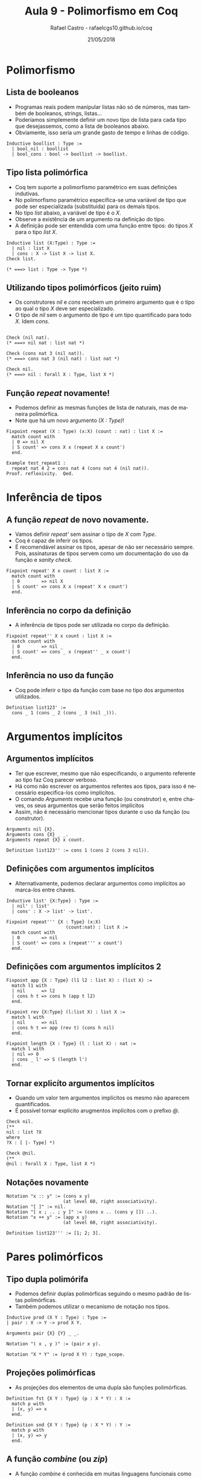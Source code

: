 #+TITLE: Aula 9 - Polimorfismo em Coq 
#+AUTHOR: Rafael Castro - rafaelcgs10.github.io/coq
#+EMAIL: rafaelcgs10@gmail.com
#+startup: beamer
#+LaTeX_CLASS: beamer
#+HTML_HEAD: <link rel="stylesheet" type="text/css" href="style.css"/>
#+LATEX_HEADER: \usepackage{graphicx, hyperref, udesc, url}
#+OPTIONS:   H:2 toc:nil
#+DATE: 21/05/2018

#+LANGUAGE: pt

* Polimorfismo

** Lista de booleanos
  - Programas reais podem manipular listas não só de números, mas também de booleanos, strings, listas...
  - Poderíamos simplemente definir um novo tipo de lista para cada tipo que desejassemos, como a lista de booleanos abaixo.
  - Obviamente, isso seria um grande gasto de tempo e linhas de código.
#+BEGIN_SRC coq
Inductive boollist : Type :=
  | bool_nil : boollist
  | bool_cons : bool -> boollist -> boollist.
#+END_SRC
  
** Tipo lista polimórfica
   - Coq tem suporte a polimorfismo paramétrico em suas definições indutivas.
   - No polimorfismo paramétrico especifica-se uma variável de tipo que pode ser especializada (substituida) para os demais tipos.
   - No tipo /list/ abaixo, a variável de tipo é o /X/.
   - Observe a existência de um argumento na definição do tipo.
   - A definição pode ser entendida com uma função entre tipos: do tipos /X/ para o tipo /list X/.
#+BEGIN_SRC coq
Inductive list (X:Type) : Type :=
  | nil : list X
  | cons : X -> list X -> list X.
Check list.

(* ===> list : Type -> Type *)
#+END_SRC
   
** Utilizando tipos polimórficos (jeito ruim)
   - Os construtores /nil/ e /cons/ recebem um primeiro argumento que é o tipo ao qual o tipo /X/ deve ser especializado.
   - O tipo de /nil/ sem o argumento de tipo é um tipo quantificado para todo /X/. Idem /cons/.

#+BEGIN_SRC coq

Check (nil nat).
(* ===> nil nat : list nat *)

Check (cons nat 3 (nil nat)).
(* ===> cons nat 3 (nil nat) : list nat *)

Check nil.
(* ===> nil : forall X : Type, list X *)
#+END_SRC

** Função /repeat/ novamente!
   - Podemos definir as mesmas funções de lista de naturais, mas de maneira polimórfica.
   - Note que há um novo argumento /(X : Type)/!

#+BEGIN_SRC coq
Fixpoint repeat (X : Type) (x:X) (count : nat) : list X :=
  match count with
  | 0 => nil X
  | S count' => cons X x (repeat X x count')
  end.

Example test_repeat1 :
  repeat nat 4 2 = cons nat 4 (cons nat 4 (nil nat)).
Proof. reflexivity.  Qed.
#+END_SRC

* Inferência de tipos
** A função /repeat/ de novo novamente.
   - Vamos definir /repeat'/ sem assinar o tipo de /X/ com /Type/.
   - Coq é capaz de inferir os tipos.
   - É recomendável assinar os tipos, apesar de não ser necessário sempre. Pois, assinaturas de tipos servem como um documentação do uso da função e /sanity check/.

#+BEGIN_SRC coq
Fixpoint repeat' X x count : list X :=
  match count with
  | 0        => nil X
  | S count' => cons X x (repeat' X x count')
  end.
#+END_SRC
   
** Inferência no corpo da definição
   - A inferência de tipos pode ser utilizada no corpo da definição.

#+BEGIN_SRC coq
Fixpoint repeat'' X x count : list X :=
  match count with
  | 0        => nil _
  | S count' => cons _ x (repeat'' _ x count')
  end.
#+END_SRC
   
** Inferência no uso da função
   - Coq pode inferir o tipo da função com base no tipo dos argumentos utilizados.

#+BEGIN_SRC coq
Definition list123' :=
  cons _ 1 (cons _ 2 (cons _ 3 (nil _))).
#+END_SRC
   
* Argumentos implícitos
  
** Argumentos implícitos
   - Ter que escrever, mesmo que não especificando, o argumento referente ao tipo faz Coq parecer verboso.
   - Há como não escrever os argumentos refentes aos tipos, para isso é necessário especifica-los como implícitos.
   - O comando /Arguments/ recebe uma função (ou construtor) e, entre chaves, os seus argumentos que serão feitos implícitos
   - Assim, não é necessário mencionar tipos durante o uso da função (ou construtor).

#+BEGIN_SRC coq
Arguments nil {X}.
Arguments cons {X} _ _.
Arguments repeat {X} x count.

Definition list123'' := cons 1 (cons 2 (cons 3 nil)).
#+END_SRC

** Definições com argumentos implícitos
   - Alternativamente, podemos declarar argumentos como implícitos ao marca-los entre chaves.
     
#+BEGIN_SRC coq
Inductive list' {X:Type} : Type :=
  | nil' : list'
  | cons' : X -> list' -> list'.

Fixpoint repeat''' {X : Type} (x:X) 
                      (count:nat) : list X :=
  match count with
  | 0        => nil
  | S count' => cons x (repeat''' x count')
  end.
#+END_SRC

** Definições com argumentos implícitos 2

#+BEGIN_SRC coq
Fixpoint app {X : Type} (l1 l2 : list X) : (list X) :=
  match l1 with
  | nil      => l2
  | cons h t => cons h (app t l2)
  end.

Fixpoint rev {X:Type} (l:list X) : list X :=
  match l with
  | nil      => nil
  | cons h t => app (rev t) (cons h nil)
  end.

Fixpoint length {X : Type} (l : list X) : nat :=
  match l with
  | nil => 0
  | cons _ l' => S (length l')
  end.
#+END_SRC

** Tornar explicíto argumentos implícitos
   - Quando um valor tem argumentos implícitos os mesmo não aparecem quantificados.
   - É possível tornar explícito arugmentos implícitos com o prefixo /@/.
#+BEGIN_SRC coq
Check nil.
(** 
nil : list ?X
where
?X : [ |- Type] *)

Check @nil.
(**
@nil : forall X : Type, list X *)
#+END_SRC


** Notações novamente

#+BEGIN_SRC coq
Notation "x :: y" := (cons x y)
                     (at level 60, right associativity).
Notation "[ ]" := nil.
Notation "[ x ; .. ; y ]" := (cons x .. (cons y []) ..).
Notation "x ++ y" := (app x y)
                     (at level 60, right associativity).

Definition list123''' := [1; 2; 3].
#+END_SRC

* Pares polimórficos

** Tipo dupla polimórifa
   - Podemos definir duplas polimórficas seguindo o mesmo padrão de listas polimórficas.
   - Também podemos utilizar o mecanismo de notação nos tipos.
     
#+BEGIN_SRC coq
Inductive prod (X Y : Type) : Type :=
| pair : X -> Y -> prod X Y.

Arguments pair {X} {Y} _ _.

Notation "( x , y )" := (pair x y).

Notation "X * Y" := (prod X Y) : type_scope.
#+END_SRC

** Projeções polimórficas
   - As projeções dos elementos de uma dupla são funções polimórficas.
     
#+BEGIN_SRC coq
Definition fst {X Y : Type} (p : X * Y) : X :=
  match p with
  | (x, y) => x
  end.

Definition snd {X Y : Type} (p : X * Y) : Y :=
  match p with
  | (x, y) => y
  end.
#+END_SRC

** A função /combine/ (ou /zip/)
   - A função /combine/ é conhecida em muitas linguagens funcionais como /zip/. Ela recebe duas listas e junta ambas numa lista de duplas.
     
#+BEGIN_SRC coq
Fixpoint combine {X Y : Type} (lx : list X) (ly : list Y)
           : list (X*Y) :=
  match lx, ly with
  | [], _ => []
  | _, [] => []
  | x :: tx, y :: ty => (x, y) :: (combine tx ty)
  end.
#+END_SRC
